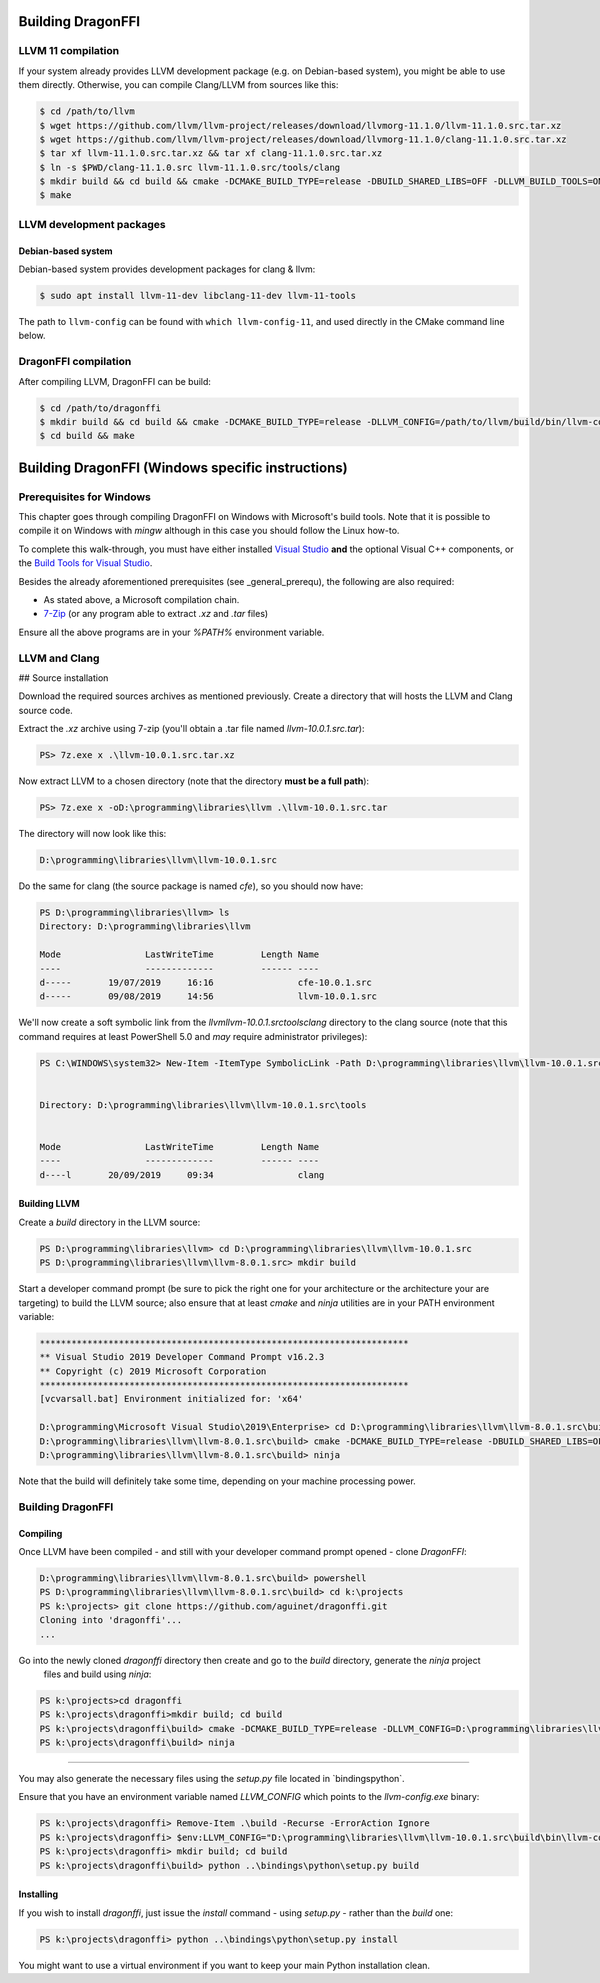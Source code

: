 Building DragonFFI
==================

LLVM 11 compilation
-------------------

If your system already provides LLVM development package (e.g. on Debian-based
system), you might be able to use them directly. Otherwise, you can compile
Clang/LLVM from sources like this: 

.. code:: bash

  $ cd /path/to/llvm
  $ wget https://github.com/llvm/llvm-project/releases/download/llvmorg-11.1.0/llvm-11.1.0.src.tar.xz
  $ wget https://github.com/llvm/llvm-project/releases/download/llvmorg-11.1.0/clang-11.1.0.src.tar.xz
  $ tar xf llvm-11.1.0.src.tar.xz && tar xf clang-11.1.0.src.tar.xz
  $ ln -s $PWD/clang-11.1.0.src llvm-11.1.0.src/tools/clang
  $ mkdir build && cd build && cmake -DCMAKE_BUILD_TYPE=release -DBUILD_SHARED_LIBS=OFF -DLLVM_BUILD_TOOLS=ON -DLLVM_ENABLE_TERMINFO=OFF -DLLVM_ENABLE_LIBEDIT=OFF -DLLVM_ENABLE_ZLIB=OFF ..
  $ make

LLVM development packages
-------------------------

Debian-based system
~~~~~~~~~~~~~~~~~~~

Debian-based system provides development packages for clang & llvm:

.. code:: bash

   $ sudo apt install llvm-11-dev libclang-11-dev llvm-11-tools

The path to ``llvm-config`` can be found with ``which llvm-config-11``, and used directly in the CMake command line below.


DragonFFI compilation
---------------------

After compiling LLVM, DragonFFI can be build:

.. code:: bash

  $ cd /path/to/dragonffi
  $ mkdir build && cd build && cmake -DCMAKE_BUILD_TYPE=release -DLLVM_CONFIG=/path/to/llvm/build/bin/llvm-config ..
  $ cd build && make

Building DragonFFI (Windows specific instructions)
==================================================

Prerequisites for Windows
-------------------------

This chapter goes through compiling DragonFFI on Windows with Microsoft's build tools. Note that it is possible to 
compile it on Windows with `mingw` although in this case you should follow the Linux how-to.

To complete this walk-through, you must have either installed `Visual Studio <https://visualstudio.microsoft.com/downloads/>`_ 
**and** the optional Visual C++ components, or the `Build Tools for Visual Studio <https://visualstudio.microsoft.com/downloads/#build-tools-for-visual-studio-2019>`_.

Besides the already aforementioned prerequisites (see _general_prerequ), the following are also required:

* As stated above, a Microsoft compilation chain.
* `7-Zip <https://www.7-zip.org/>`_ (or any program able to extract `.xz` and `.tar` files)

Ensure all the above programs are in your `%PATH%` environment variable.


LLVM and Clang
--------------

## Source installation

Download the required sources archives as mentioned previously. Create a directory that will hosts the LLVM and Clang 
source code.

Extract the `.xz` archive using 7-zip (you'll obtain a .tar file named `llvm-10.0.1.src.tar`):

.. code:: powershell

    PS> 7z.exe x .\llvm-10.0.1.src.tar.xz


Now extract LLVM to a chosen directory (note that the directory **must be a full path**):

.. code:: powershell

    PS> 7z.exe x -oD:\programming\libraries\llvm .\llvm-10.0.1.src.tar


The directory will now look like this:

.. code::

    D:\programming\libraries\llvm\llvm-10.0.1.src


Do the same for clang (the source package is named `cfe`), so you should now have:

.. code:: powershell

    PS D:\programming\libraries\llvm> ls
    Directory: D:\programming\libraries\llvm

    Mode                LastWriteTime         Length Name
    ----                -------------         ------ ----
    d-----       19/07/2019     16:16                cfe-10.0.1.src
    d-----       09/08/2019     14:56                llvm-10.0.1.src


We'll now create a soft symbolic link from the `\llvm\llvm-10.0.1.src\tools\clang` directory to the clang source (note 
that this command requires at least PowerShell 5.0 and *may* require administrator privileges):

.. code:: powershell

    PS C:\WINDOWS\system32> New-Item -ItemType SymbolicLink -Path D:\programming\libraries\llvm\llvm-10.0.1.src\tools\clang -Value D:\programming\libraries\llvm\cfe-10.0.1.src


    Directory: D:\programming\libraries\llvm\llvm-10.0.1.src\tools


    Mode                LastWriteTime         Length Name
    ----                -------------         ------ ----
    d----l       20/09/2019     09:34                clang


Building LLVM
~~~~~~~~~~~~~

Create a `build` directory in the LLVM source:

.. code:: powershell

    PS D:\programming\libraries\llvm> cd D:\programming\libraries\llvm\llvm-10.0.1.src
    PS D:\programming\libraries\llvm\llvm-8.0.1.src> mkdir build


Start a developer command prompt (be sure to pick the right one for your architecture or the architecture your are 
targeting) to build the LLVM source; also ensure that at least `cmake` and `ninja` utilities are in your PATH 
environment variable:

.. code:: cmd

    **********************************************************************
    ** Visual Studio 2019 Developer Command Prompt v16.2.3
    ** Copyright (c) 2019 Microsoft Corporation
    **********************************************************************
    [vcvarsall.bat] Environment initialized for: 'x64'

    D:\programming\Microsoft Visual Studio\2019\Enterprise> cd D:\programming\libraries\llvm\llvm-8.0.1.src\build
    D:\programming\libraries\llvm\llvm-8.0.1.src\build> cmake -DCMAKE_BUILD_TYPE=release -DBUILD_SHARED_LIBS=OFF -DLLVM_BUILD_TOOLS=ON -DLLVM_ENABLE_TERMINFO=OFF -DLLVM_ENABLE_LIBEDIT=OFF -DLLVM_ENABLE_ZLIB=OFF .. -G Ninja
    D:\programming\libraries\llvm\llvm-8.0.1.src\build> ninja


Note that the build will definitely take some time, depending on your machine processing power.

Building DragonFFI
------------------

Compiling
~~~~~~~~~

Once LLVM have been compiled - and still with your developer command prompt opened - clone `DragonFFI`:

.. code:: powershell

    D:\programming\libraries\llvm\llvm-8.0.1.src\build> powershell
    PS D:\programming\libraries\llvm\llvm-8.0.1.src\build> cd k:\projects
    PS k:\projects> git clone https://github.com/aguinet/dragonffi.git
    Cloning into 'dragonffi'...
    ...

Go into the newly cloned `dragonffi` directory then create and go to the `build` directory, generate the `ninja` project
 files and build using `ninja`:

.. code:: powershell

    PS k:\projects>cd dragonffi
    PS k:\projects\dragonffi>mkdir build; cd build
    PS k:\projects\dragonffi\build> cmake -DCMAKE_BUILD_TYPE=release -DLLVM_CONFIG=D:\programming\libraries\llvm\llvm-10.0.1.src\build\bin\llvm-config.exe .. -G Ninja
    PS k:\projects\dragonffi\build> ninja

----

You may also generate the necessary files using the `setup.py` file located in `\bindings\python\`. 

Ensure that you have an environment variable named `LLVM_CONFIG` which points to  the `llvm-config.exe` binary:

.. code:: powershell

    PS k:\projects\dragonffi> Remove-Item .\build -Recurse -ErrorAction Ignore
    PS k:\projects\dragonffi> $env:LLVM_CONFIG="D:\programming\libraries\llvm\llvm-10.0.1.src\build\bin\llvm-config.exe"
    PS k:\projects\dragonffi> mkdir build; cd build
    PS k:\projects\dragonffi\build> python ..\bindings\python\setup.py build

Installing
~~~~~~~~~~

If you wish to install `dragonffi`, just issue the `install` command - using `setup.py` - rather than the `build` one:

.. code:: powershell

    PS k:\projects\dragonffi> python ..\bindings\python\setup.py install

You might want to use a virtual environment if you want to keep your main Python installation clean.
